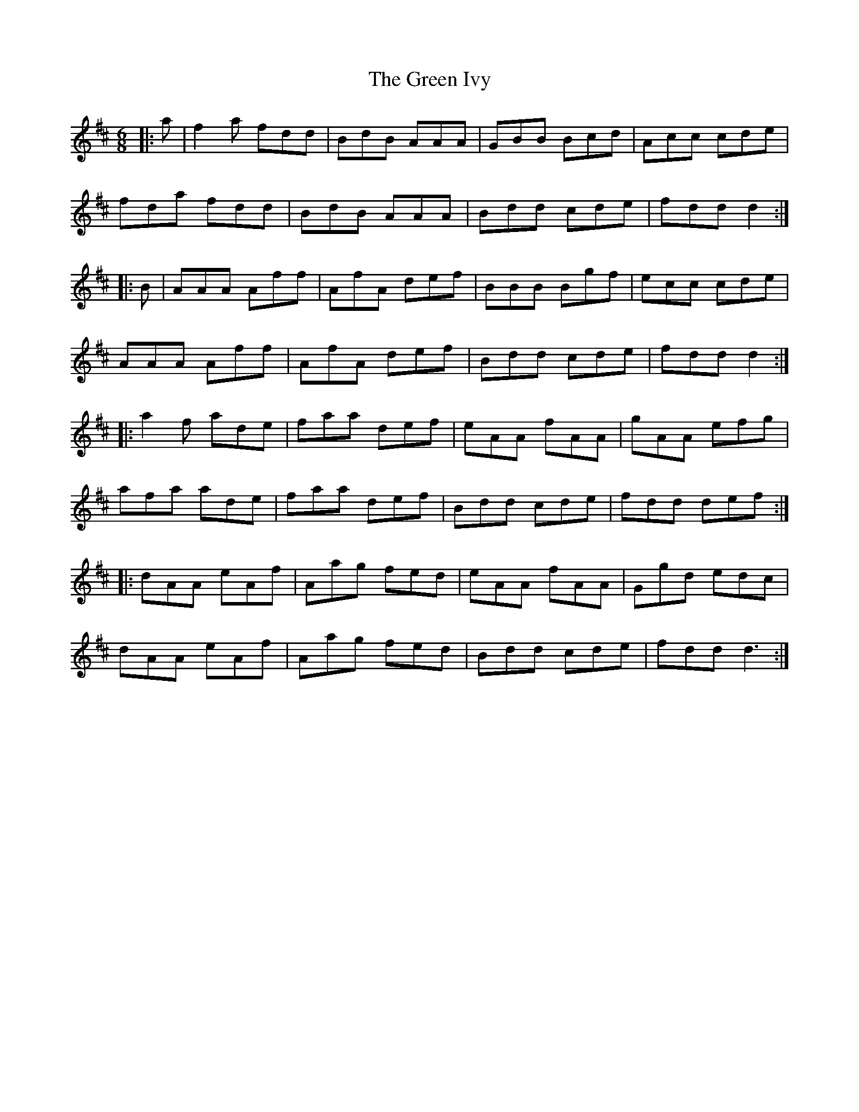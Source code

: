 X: 16154
T: Green Ivy, The
R: jig
M: 6/8
K: Dmajor
|:a|f2 a fdd|BdB AAA|GBB Bcd|Acc cde|
fda fdd|BdB AAA|Bdd cde|fdd d2:|
|:B|AAA Aff|AfA def|BBB Bgf|ecc cde|
AAA Aff|AfA def|Bdd cde|fdd d2:|
|:a2 f ade|faa def|eAA fAA|gAA efg|
afa ade|faa def|Bdd cde|fdd def:|
|:dAA eAf|Aag fed|eAA fAA|Ggd edc|
dAA eAf|Aag fed|Bdd cde|fdd d3:|

